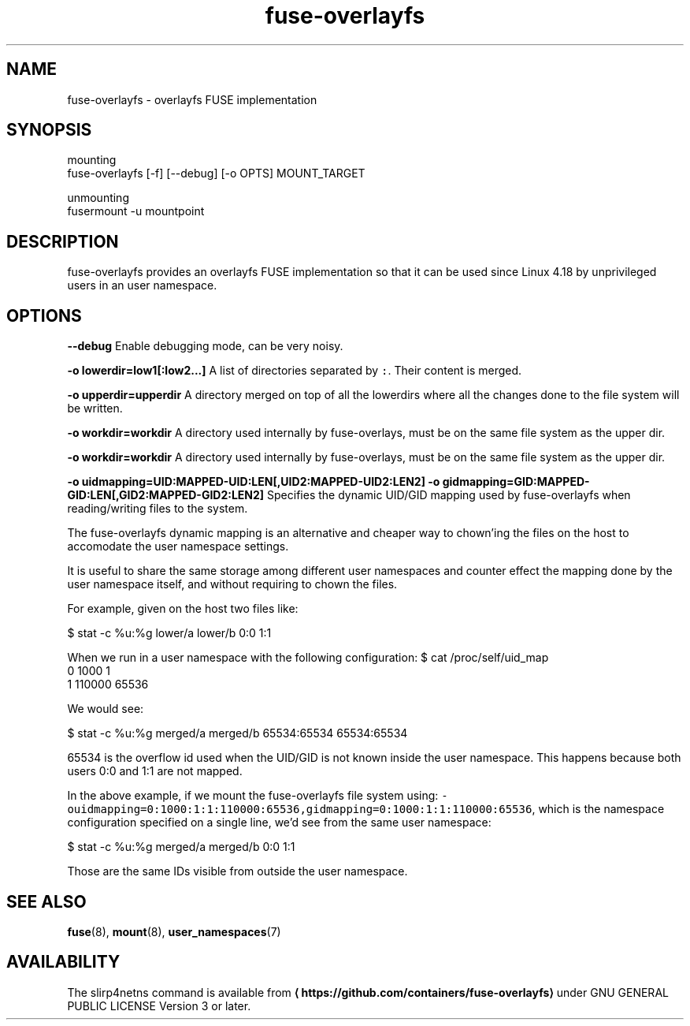 .TH fuse\-overlayfs 1 "User Commands"

.SH NAME
.PP
fuse\-overlayfs \- overlayfs FUSE implementation


.SH SYNOPSIS
.PP
mounting
    fuse\-overlayfs [\-f] [\-\-debug] [\-o OPTS] MOUNT\_TARGET

.PP
unmounting
    fusermount \-u mountpoint


.SH DESCRIPTION
.PP
fuse\-overlayfs provides an overlayfs FUSE implementation so that it
can be used since Linux 4.18 by unprivileged users in an user
namespace.


.SH OPTIONS
.PP
\fB\-\-debug\fP
Enable debugging mode, can be very noisy.

.PP
\fB\-o lowerdir=low1[:low2...]\fP
A list of directories separated by \fB\fC:\fR\&.  Their content is merged.

.PP
\fB\-o upperdir=upperdir\fP
A directory merged on top of all the lowerdirs where all the changes
done to the file system will be written.

.PP
\fB\-o workdir=workdir\fP
A directory used internally by fuse\-overlays, must be on the same file
system as the upper dir.

.PP
\fB\-o workdir=workdir\fP
A directory used internally by fuse\-overlays, must be on the same file
system as the upper dir.

.PP
\fB\-o uidmapping=UID:MAPPED\-UID:LEN[,UID2:MAPPED\-UID2:LEN2]\fP
\fB\-o gidmapping=GID:MAPPED\-GID:LEN[,GID2:MAPPED\-GID2:LEN2]\fP
Specifies the dynamic UID/GID mapping used by fuse\-overlayfs when
reading/writing files to the system.

.PP
The fuse\-overlayfs dynamic mapping is an alternative and cheaper way
to chown'ing the files on the host to accomodate the user namespace
settings.

.PP
It is useful to share the same storage among different user namespaces
and counter effect the mapping done by the user namespace itself, and
without requiring to chown the files.

.PP
For example, given on the host two files like:

.PP
$ stat \-c %u:%g lower/a lower/b
0:0
1:1

.PP
When we run in a user namespace with the following configuration:
$ cat /proc/self/uid\_map
         0       1000          1
         1     110000      65536

.PP
We would see:

.PP
$ stat \-c %u:%g merged/a merged/b
65534:65534
65534:65534

.PP
65534 is the overflow id used when the UID/GID is not known inside the
user namespace.  This happens because both users 0:0 and 1:1 are not
mapped.

.PP
In the above example, if we mount the fuse\-overlayfs file system using:
\fB\fC\-ouidmapping=0:1000:1:1:110000:65536,gidmapping=0:1000:1:1:110000:65536\fR,
which is the namespace configuration specified on a single line, we'd
see from the same user namespace:

.PP
$ stat \-c %u:%g merged/a merged/b
0:0
1:1

.PP
Those are the same IDs visible from outside the user namespace.


.SH SEE ALSO
.PP
\fBfuse\fP(8), \fBmount\fP(8), \fBuser\_namespaces\fP(7)


.SH AVAILABILITY
.PP
The slirp4netns command is available from
\fB
\[la]https://github.com/containers/fuse-overlayfs\[ra]\fP under GNU GENERAL PUBLIC LICENSE Version 3 or later.
